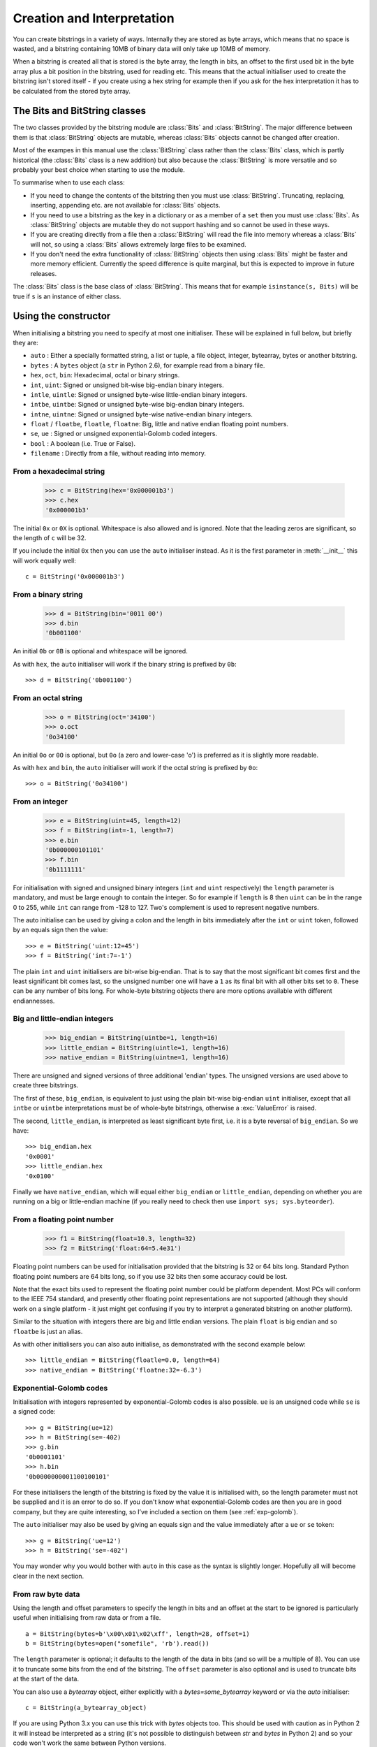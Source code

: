 Creation and Interpretation
===========================

You can create bitstrings in a variety of ways. Internally they are stored as byte arrays, which means that no space is wasted, and a bitstring containing 10MB of binary data will only take up 10MB of memory.

When a bitstring is created all that is stored is the byte array, the length in bits, an offset to the first used bit in the byte array plus a bit position in the bitstring, used for reading etc. This means that the actual initialiser used to create the bitstring isn't stored itself - if you create using a hex string for example then if you ask for the hex interpretation it has to be calculated from the stored byte array.

The Bits and BitString classes
------------------------------

The two classes provided by the bitstring module are :class:`Bits` and :class:`BitString`. The major difference between them is that :class:`BitString` objects are mutable, whereas :class:`Bits` objects cannot be changed after creation.

Most of the exampes in this manual use the :class:`BitString` class rather than the :class:`Bits` class, which is partly historical (the :class:`Bits` class is a new addition) but also because the :class:`BitString` is more versatile and so probably your best choice when starting to use the module.

To summarise when to use each class:

* If you need to change the contents of the bitstring then you must use :class:`BitString`. Truncating, replacing, inserting, appending etc. are not available for :class:`Bits` objects.
* If you need to use a bitstring as the key in a dictionary or as a member of a ``set`` then you must use :class:`Bits`. As :class:`BitString` objects are mutable they do not support hashing and so cannot be used in these ways.
* If you are creating directly from a file then a :class:`BitString` will read the file into memory whereas a :class:`Bits` will not, so using a :class:`Bits` allows extremely large files to be examined.
* If you don't need the extra functionality of :class:`BitString` objects then using :class:`Bits` might be faster and more memory efficient. Currently the speed difference is quite marginal, but this is expected to improve in future releases.

The :class:`Bits` class is the base class of :class:`BitString`. This means that for example ``isinstance(s, Bits)`` will be true if ``s`` is an instance of either class.


Using the constructor
---------------------
When initialising a bitstring you need to specify at most one initialiser. These will be explained in full below, but briefly they are:

* ``auto`` : Either a specially formatted string, a list or tuple, a file object, integer, bytearray, bytes or another bitstring.
* ``bytes`` : A ``bytes`` object (a ``str`` in Python 2.6), for example read from a binary file.
* ``hex``, ``oct``, ``bin``: Hexadecimal, octal or binary strings.
* ``int``, ``uint``: Signed or unsigned bit-wise big-endian binary integers.
* ``intle``, ``uintle``: Signed or unsigned byte-wise little-endian binary integers.
* ``intbe``, ``uintbe``: Signed or unsigned byte-wise big-endian binary integers.
* ``intne``, ``uintne``: Signed or unsigned byte-wise native-endian binary integers.
* ``float`` / ``floatbe``, ``floatle``, ``floatne``: Big, little and native endian floating point numbers.
* ``se``, ``ue`` : Signed or unsigned exponential-Golomb coded integers.
* ``bool`` : A boolean (i.e. True or False).
* ``filename`` : Directly from a file, without reading into memory.

From a hexadecimal string
^^^^^^^^^^^^^^^^^^^^^^^^^

    >>> c = BitString(hex='0x000001b3')
    >>> c.hex
    '0x000001b3'

The initial ``0x`` or ``0X`` is optional. Whitespace is also allowed and is ignored. Note that the leading zeros are significant, so the length of ``c`` will be 32.

If you include the initial ``0x`` then you can use the ``auto`` initialiser instead. As it is the first parameter in :meth:`__init__` this will work equally well::

    c = BitString('0x000001b3')

From a binary string
^^^^^^^^^^^^^^^^^^^^

    >>> d = BitString(bin='0011 00')
    >>> d.bin
    '0b001100'

An initial ``0b`` or ``0B`` is optional and whitespace will be ignored.

As with ``hex``, the ``auto`` initialiser will work if the binary string is prefixed by ``0b``::
 
    >>> d = BitString('0b001100')

From an octal string
^^^^^^^^^^^^^^^^^^^^

    >>> o = BitString(oct='34100')
    >>> o.oct
    '0o34100'

An initial ``0o`` or ``0O`` is optional, but ``0o`` (a zero and lower-case 'o') is preferred as it is slightly more readable. 

As with ``hex`` and ``bin``, the ``auto`` initialiser will work if the octal string is prefixed by ``0o``::

    >>> o = BitString('0o34100')
    

From an integer
^^^^^^^^^^^^^^^

    >>> e = BitString(uint=45, length=12)
    >>> f = BitString(int=-1, length=7)
    >>> e.bin
    '0b000000101101'
    >>> f.bin
    '0b1111111'

For initialisation with signed and unsigned binary integers (``int`` and ``uint`` respectively) the ``length`` parameter is mandatory, and must be large enough to contain the integer. So for example if ``length`` is 8 then ``uint`` can be in the range 0 to 255, while ``int`` can range from -128 to 127. Two's complement is used to represent negative numbers.

The auto initialise can be used by giving a colon and the length in bits immediately after the ``int`` or ``uint`` token, followed by an equals sign then the value::

    >>> e = BitString('uint:12=45')
    >>> f = BitString('int:7=-1')

The plain ``int`` and ``uint`` initialisers are bit-wise big-endian. That is to say that the most significant bit comes first and the least significant bit comes last, so the unsigned number one will have a ``1`` as its final bit with all other bits set to ``0``. These can be any number of bits long. For whole-byte bitstring objects there are more options available with different endiannesses.

Big and little-endian integers
^^^^^^^^^^^^^^^^^^^^^^^^^^^^^^

    >>> big_endian = BitString(uintbe=1, length=16) 
    >>> little_endian = BitString(uintle=1, length=16)
    >>> native_endian = BitString(uintne=1, length=16)

There are unsigned and signed versions of three additional 'endian' types. The unsigned versions are used above to create three bitstrings.

The first of these, ``big_endian``, is equivalent to just using the plain bit-wise big-endian ``uint`` initialiser, except that all ``intbe`` or ``uintbe`` interpretations must be of whole-byte bitstrings, otherwise a :exc:`ValueError` is raised.

The second, ``little_endian``, is interpreted as least significant byte first, i.e. it is a byte reversal of ``big_endian``. So we have::

    >>> big_endian.hex
    '0x0001'
    >>> little_endian.hex
    '0x0100'

Finally we have ``native_endian``, which will equal either ``big_endian`` or ``little_endian``, depending on whether you are running on a big or little-endian machine (if you really need to check then use ``import sys; sys.byteorder``).

From a floating point number
^^^^^^^^^^^^^^^^^^^^^^^^^^^^

    >>> f1 = BitString(float=10.3, length=32)
    >>> f2 = BitString('float:64=5.4e31')

Floating point numbers can be used for initialisation provided that the bitstring is 32 or 64 bits long. Standard Python floating point numbers are 64 bits long, so if you use 32 bits then some accuracy could be lost.

Note that the exact bits used to represent the floating point number could be platform dependent. Most PCs will conform to the IEEE 754 standard, and presently other floating point representations are not supported (although they should work on a single platform - it just might get confusing if you try to interpret a generated bitstring on another platform).

Similar to the situation with integers there are big and little endian versions. The plain ``float`` is big endian and so ``floatbe`` is just an alias.

As with other initialisers you can also auto initialise, as demonstrated with the second example below::

    >>> little_endian = BitString(floatle=0.0, length=64)
    >>> native_endian = BitString('floatne:32=-6.3')

Exponential-Golomb codes
^^^^^^^^^^^^^^^^^^^^^^^^

Initialisation with integers represented by exponential-Golomb codes is also possible. ``ue`` is an unsigned code while ``se`` is a signed code::

    >>> g = BitString(ue=12)
    >>> h = BitString(se=-402)
    >>> g.bin
    '0b0001101'
    >>> h.bin
    '0b0000000001100100101'

For these initialisers the length of the bitstring is fixed by the value it is initialised with, so the length parameter must not be supplied and it is an error to do so. If you don't know what exponential-Golomb codes are then you are in good company, but they are quite interesting, so I’ve included a section on them (see :ref:`exp-golomb`).

The ``auto`` initialiser may also be used by giving an equals sign and the value immediately after a ``ue`` or ``se`` token::

    >>> g = BitString('ue=12')
    >>> h = BitString('se=-402')

You may wonder why you would bother with ``auto`` in this case as the syntax is slightly longer. Hopefully all will become clear in the next section.

From raw byte data
^^^^^^^^^^^^^^^^^^

Using the length and offset parameters to specify the length in bits and an offset at the start to be ignored is particularly useful when initialising from raw data or from a file. ::

    a = BitString(bytes=b'\x00\x01\x02\xff', length=28, offset=1)
    b = BitString(bytes=open("somefile", 'rb').read())

The ``length`` parameter is optional; it defaults to the length of the data in bits (and so will be a multiple of 8). You can use it to truncate some bits from the end of the bitstring. The ``offset`` parameter is also optional and is used to truncate bits at the start of the data.

You can also use a `bytearray` object, either explicitly with a `bytes=some_bytearray` keyword or via the `auto` initialiser::

    c = BitString(a_bytearray_object)
    
If you are using Python 3.x you can use this trick with `bytes` objects too. This should be used with caution as in Python 2 it will instead be interpreted as a string (it's not possible to distinguish between `str` and `bytes` in Python 2) and so your code won't work the same between Python versions. ::

    d = Bits(b'\x23g$5')   # Use with caution! Only works correctly in Python 3.


From a file
^^^^^^^^^^^

Using the ``filename`` initialiser allows a file to be analysed without the need to read it all into memory. The way to create a file-based bitstring is::

    p = BitString(filename="my2GBfile")

This will open the file in binary read-only mode. The file will only be read as and when other operations require it, and the contents of the file will not be changed by any operations. If only a portion of the file is needed then the ``offset`` and ``length`` parameters (specified in bits) can be used.

Something to watch out for are operations that could cause a copy of large parts of the object to be made in memory, for example::

    p2 = p[8:]
    p += '0x00'

will create two new memory-based bitstrings with about the same size as the whole of the file's data. This is probably not what is wanted as the reason for using the filename initialiser is likely to be because you don't want the whole file in memory.

It's also possible to use the ``auto`` initialiser for file objects. It's as simple as::

    f = open('my2GBfile', 'rb')
    p = BitString(f)


The auto initialiser
--------------------
The ``auto`` parameter is the first parameter in the :meth:`__init__` function and so the ``auto=`` can be omitted when using it. It accepts either a string, an iterable, another bitstring, an integer, a bytearray or a file object.

Strings starting with ``0x`` or ``hex:`` are interpreted as hexadecimal, ``0o`` or ``oct:`` implies octal, and strings starting with ``0b`` or ``bin:`` are interpreted as binary. You can also initialise with the various integer initialisers as described above. If given another bitstring it will create a copy of it, (non string) iterables are interpreted as boolean arrays and file objects acts a source of binary data. Finally you can use an integer to create a zeroed bitstring of that number of bits. ::

    >>> fromhex = BitString('0x01ffc9')
    >>> frombin = BitString('0b01')
    >>> fromoct = BitString('0o7550')
    >>> fromint = BitString('int:32=10')
    >>> fromfloat = BitString('float:64=0.2')
    >>> acopy = BitString(fromoct)
    >>> fromlist = BitString([1, 0, 0])
    >>> f = open('somefile', 'rb')
    >>> fromfile = BitString(f)
    >>> zeroed = BitString(1000)
    >>> frombytes = BitString(bytearray(b'xyz'))
 
It can also be used to convert between the :class:`BitString` and :class:`Bits` classes::

    >>> immutable = Bits('0xabc')
    >>> mutable = BitString(immutable)
    >>> mutable += '0xdef'
    >>> immutable = Bits(mutable)

As always the bitstring doesn't know how it was created; initialising with octal or hex might be more convenient or natural for a particular example but it is exactly equivalent to initialising with the corresponding binary string. ::

    >>> fromoct.oct
    '0o7550'
    >>> fromoct.hex
    '0xf68'
    >>> fromoct.bin
    '0b111101101000'
    >>> fromoct.uint
    3994
    >>> fromoct.int
    -152
 
    >>> BitString('0o7777') == '0xfff'
    True
    >>> BitString('0xf') == '0b1111'
    True
    >>> frombin[::-1] + '0b0' == fromlist
    True

Note how in the final examples above only one half of the ``==`` needs to be a bitstring, the other half gets ``auto`` initialised before the comparison is made. This is in common with many other functions and operators.

You can also chain together string initialisers with commas, which causes the individual bitstrings to be concatenated. ::

    >>> s = BitString('0x12, 0b1, uint:5=2, ue=5, se=-1, se=4')
    >>> s.find('uint:5=2, ue=5')
    True
    >>> s.insert('0o332, 0b11, int:23=300', 4)

Again, note how the format used in the ``auto`` initialiser can be used in many other places where a bitstring is needed.

Packing
-------

Another method of creating :class:`BitString` objects is to use the :func:`pack` function. This takes a format specifier which is a string with comma separated tokens, and a number of items to pack according to it. It's signature is ``bitstring.pack(format, *values, **kwargs)``.

For example using just the ``*values`` arguments we can say::

    s = bitstring.pack('hex:32, uint:12, uint:12', '0x000001b3', 352, 288)

which is equivalent to initialising as::

    s = BitString('0x0000001b3, uint:12=352, uint:12=288')

The advantage of the pack function is if you want to write more general code for creation. ::

    def foo(a, b, c, d):
        return bitstring.pack('uint:8, 0b110, int:6, bin, bits', a, b, c, d)
 
    s1 = foo(12, 5, '0b00000', '')
    s2 = foo(101, 3, '0b11011', s1)

Note how you can use some tokens without sizes (such as ``bin`` and ``bits`` in the above example), and use values of any length to fill them. If the size had been specified then a :exc:`ValueError` would be raised if the parameter given was the wrong length. Note also how bitstring literals can be used (the ``0b110`` in the bitstring returned by ``foo``) and these don't consume any of the items in ``*values``.

You can also include keyword, value pairs (or an equivalent dictionary) as the final parameter(s). The values are then packed according to the positions of the keywords in the format string. This is most easily explained with some examples. Firstly the format string needs to contain parameter names::

    format = 'hex:32=start_code, uint:12=width, uint:12=height'

Then we can make a dictionary with these parameters as keys and pass it to pack::

    d = {'start_code': '0x000001b3', 'width': 352, 'height': 288}
    s = bitstring.pack(format, **d)

Another method is to pass the same information as keywords at the end of pack's parameter list::

    s = bitstring.pack(format, width=352, height=288, start_code='0x000001b3')

The tokens in the format string that you must provide values for are:

=============       ================================================================
``int:n``           ``n`` bits as a signed integer.
``uint:n``          ``n`` bits as an unsigned integer.
``intbe:n``         ``n`` bits as a big-endian whole byte signed integer.
``uintbe:n``        ``n`` bits as a big-endian whole byte unsigned integer.
``intle:n``         ``n`` bits as a little-endian whole byte signed integer.
``uintle:n``        ``n`` bits as a little-endian whole byte unsigned integer.
``intne:n``         ``n`` bits as a native-endian whole byte signed integer.
``uintne:n``        ``n`` bits as a native-endian whole byte unsigned integer.
``float:n``         ``n`` bits as a big-endian floating point number (same as ``floatbe``). 
``floatbe:n``       ``n`` bits as a big-endian floating point number (same as ``float``).
``floatle:n``       ``n`` bits as a little-endian floating point number. 
``floatne:n``       ``n`` bits as a native-endian floating point number. 
``hex[:n]``         [``n`` bits as] a hexadecimal string.
``oct[:n]``         [``n`` bits as] an octal string.
``bin[:n]``         [``n`` bits as] a binary string.
``bits[:n]``        [``n`` bits as] a new bitstring.
``ue``              an unsigned integer as an exponential-Golomb code.
``se``              a signed integer as an exponential-Golomb code.
=============       ================================================================

and you can also include constant bitstring tokens constructed from any of the following:

================     ===============================================================
``0b...``            binary literal.
``0o...``            octal literal.
``0x...``            hexadecimal literal.
``int:n=m``          signed integer ``m`` in ``n`` bits.
``uint:n=m``         unsigned integer ``m`` in ``n`` bits.
``intbe:n=m``        big-endian whole byte signed integer ``m`` in ``n`` bits.
``uintbe:n=m``       big-endian whole byte unsigned integer ``m`` in ``n`` bits.
``intle:n=m``        little-endian whole byte signed integer ``m`` in ``n`` bits.
``uintle:n=m``       little-endian whole byte unsigned integer ``m`` in ``n`` bits.
``intne:n=m``        native-endian whole byte signed integer ``m`` in ``n`` bits.
``uintne:n=m``       native-endian whole byte unsigned integer ``m`` in ``n`` bits.
``float:n=f``        big-endian floating point number ``f`` in ``n`` bits.
``floatbe:n=f``      big-endian floating point number ``f`` in ``n`` bits.
``floatle:n=f``      little-endian floating point number ``f`` in ``n`` bits.
``floatne:n=f``      native-endian floating point number ``f`` in ``n`` bits.
``ue=m``             exponential-Golomb code for unsigned integer ``m``.
``se=m``             exponential-Golomb code for signed integer ``m``.
================     ===============================================================

You can also use a keyword for the length specifier in the token, for example::

    s = bitstring.pack('int:n=-1', n=100)

And finally it is also possible just to use a keyword as a token::

    s = bitstring.pack('hello, world', world='0x123', hello='0b110')

As you would expect, there is also an :meth:`Bits.unpack` function that takes a bitstring and unpacks it according to a very similar format string. This is covered later in more detail, but a quick example is::

    >>> s = bitstring.pack('ue, oct:3, hex:8, uint:14', 3, '0o7', '0xff', 90)
    >>> s.unpack('ue, oct:3, hex:8, uint:14')
    [3, '0o7', '0xff', 90]

.. _compact_format:

Compact format strings
^^^^^^^^^^^^^^^^^^^^^^

Another option when using :func:`pack`, as well as other methods such as :meth:`Bits.read` and :meth:`BitString.byteswap`, is to use a format specifier similar to those used in the :mod:`struct` and :mod:`array` modules. These consist of a character to give the endianness, followed by more single characters to give the format.

The endianness character must start the format string and unlike in the struct module it is not optional (except when used with :meth:`BitString.byteswap`):

=====   =============
``>``   Big-endian
``<``   Little-endian
``@``   Native-endian
=====   =============

For 'network' endianness use ``>`` as network and big-endian are equivalent. This is followed by at least one of these format characters:

=====   ===============================
``b``   8 bit signed integer
``B``   8 bit unsigned integer
``h``   16 bit signed integer
``H``   16 bit unsigned integer
``l``   32 bit signed integer
``L``   32 bit unsigned integer
``q``   64 bit signed integer
``Q``   64 bit unsigned integer
``f``   32 bit floating point number
``d``   64 bit floating point number
=====   ===============================

The exact type is determined by combining the endianness character with the format character, but rather than give an exhaustive list a single example should explain:

======  ======================================   ============
``>h``  Big-endian 16 bit signed integer         ``intbe:16``
``<h``  Little-endian 16 bit signed integer      ``intle:16``
``@h``  Native-endian 16 bit signed integer      ``intne:16``
======  ======================================   ============

As you can see all three are signed integers in 16 bits, the only difference is the endianness. The native-endian ``@h`` will equal the big-endian ``>h`` on big-endian systems, and equal the little-endian ``<h`` on little-endian systems. For the single byte codes ``b`` and ``B`` the endianness doesn't make any difference, but you still need to specify one so that the format string can be parsed correctly.

An example::

    s = bitstring.pack('>qqqq', 10, 11, 12, 13)

is equivalent to ::

    s = bitstring.pack('intbe:64, intbe:64, intbe:64, intbe:64', 10, 11, 12, 13)

Just as in the struct module you can also give a multiplicative factor before the format character, so the previous example could be written even more concisely as ::

    s = bitstring.pack('>4q', 10, 11, 12, 13)

You can of course combine these format strings with other initialisers, even mixing endiannesses (although I'm not sure why you'd want to)::

    s = bitstring.pack('>6h3b, 0b1, <9L', *range(18))

This rather contrived example takes the numbers 0 to 17 and packs the first 6 as signed big-endian 2-byte integers, the next 3 as single bytes, then inserts a single 1 bit, before packing the remaining 9 as little-endian 4-byte unsigned integers.

Interpreting Bitstrings
-----------------------

Bitstrings don't know or care how they were created; they are just collections of bits. This means that you are quite free to interpret them in any way that makes sense.

Several Python properties are used to create interpretations for the bitstring. These properties call private functions which will calculate and return the appropriate interpretation. These don’t change the bitstring in any way and it remains just a collection of bits. If you use the property again then the calculation will be repeated.

Note that these properties can potentially be very expensive in terms of both computation and memory requirements. For example if you have initialised a bitstring from a 10 GB file object and ask for its binary string representation then that string will be around 80 GB in size!

For the properties described below we will use these::

    >>> a = Bits('0x123')
    >>> b = Bits('0b111')

bin
^^^

The most fundamental interpretation is perhaps as a binary string (a ‘bitstring’). The :attr:`bin` property returns a string of the binary representation of the bitstring prefixed with ``0b``. All bitstrings can use this property and it is used to test equality between bitstrings. ::

    >>> a.bin
    '0b000100100011'
    >>> b.bin
    '0b111'

Note that the initial zeros are significant; for bitstrings the zeros are just as important as the ones!

hex
^^^

For whole-byte bitstrings the most natural interpretation is often as hexadecimal, with each byte represented by two hex digits. Hex values are prefixed with ``0x``.

If the bitstring does not have a length that is a multiple of four bits then an :exc:`InterpretError` exception will be raised. This is done in preference to truncating or padding the value, which could hide errors in user code. ::

    >>> a.hex
    '0x123'
    >>> b.hex
    ValueError: Cannot convert to hex unambiguously - not multiple of 4 bits.

oct
^^^

For an octal interpretation use the :attr:`oct` property. Octal values are prefixed with ``0o``, which is the Python 2.6 / 3 way of doing things (rather than just starting with ``0``).

If the bitstring does not have a length that is a multiple of three then an :exc:`InterpretError` exception will be raised. ::

    >>> a.oct
    '0o0443'
    >>> b.oct
    '0o7'
    >>> (b + '0b0').oct
    ValueError: Cannot convert to octal unambiguously - not multiple of 3 bits.

uint / uintbe / uintle / uintne
^^^^^^^^^^^^^^^^^^^^^^^^^^^^^^^

To interpret the bitstring as a binary (base-2) bit-wise big-endian unsigned integer (i.e. a non-negative integer) use the :attr:`uint` property.

    >>> a.uint
    283
    >>> b.uint
    7

For byte-wise big-endian, little-endian and native-endian interpretations use :attr:`uintbe`, :attr:`uintle` and :attr:`uintne` respectively. These will raise a :exc:`ValueError` if the bitstring is not a whole number of bytes long. ::

    >>> s = BitString('0x000001')
    >>> s.uint     # bit-wise big-endian 
    1
    >>> s.uintbe   # byte-wise big-endian
    1
    >>> s.uintle   # byte-wise little-endian
    65536
    >>> s.uintne   # byte-wise native-endian (will be 1 on a big-endian platform!)
    65536
 
int / intbe / intle / intne
^^^^^^^^^^^^^^^^^^^^^^^^^^^

For a two's complement interpretation as a base-2 signed integer use the :attr:`int` property. If the first bit of the bitstring is zero then the :attr:`int` and :attr:`uint` interpretations will be equal, otherwise the :attr:`int` will represent a negative number. ::

    >>> a.int
    283
    >>> b.int
    -1

For byte-wise big, little and native endian signed integer interpretations use :attr:`intbe`, :attr:`intle` and :attr:`intne` respectively. These work in the same manner as their unsigned counterparts described above.

float / floatbe / floatle / floatne
^^^^^^^^^^^^^^^^^^^^^^^^^^^^^^^^^^^

For a floating point interpretation use the :attr:`float` property. This uses your machine's underlying floating point representation and will only work if the bitstring is 32 or 64 bits long.

Different endiannesses are provided via :attr:`floatle` and :attr:`floatne`. Note that as floating point interpretations are only valid on whole-byte bitstrings there is no difference between the bit-wise big-endian :attr:`float` and the byte-wise big-endian :attr:`floatbe`.

Note also that standard floating point numbers in Python are stored in 64 bits, so use this size if you wish to avoid rounding errors.

bytes
^^^^^

A common need is to retrieve the raw bytes from a bitstring for further processing or for writing to a file. For this use the :attr:`bytes` interpretation, which returns a ``bytes`` object (which is equivalent to an ordinary ``str`` in Python 2.6).

If the length of the bitstring isn't a multiple of eight then a :exc:`ValueError` will be raised. This is because there isn't an unequivocal representation as ``bytes``. You may prefer to use the method :meth:`tobytes` as this will be pad with between one and seven zero bits up to a byte boundary if neccessary. ::

    >>> open('somefile', 'wb').write(a.tobytes())
    >>> open('anotherfile', 'wb').write(('0x0'+a).bytes)
    >>> a1 = BitString(filename='somefile')
    >>> a1.hex
    '0x1230'
    >>> a2 = BitString(filename='anotherfile')
    >>> a2.hex
    '0x0123'

Note that the :meth:`tobytes` method automatically padded with four zero bits at the end, whereas for the other example we explicitly padded at the start to byte align before using the :attr:`bytes` property.

ue
^^

The :attr:`ue` property interprets the bitstring as a single unsigned exponential-Golomb code and returns an integer. If the bitstring is not exactly one code then an :exc:`InterpretError` is raised instead. If you instead wish to read the next bits in the stream and interpret them as a code use the read function with a ``ue`` format string. See :ref:`exp-golomb` for a short explanation of this type of integer representation. ::

    >>> s = BitString(ue=12)
    >>> s.bin
    '0b0001101'
    >>> s.append(BitString(ue=3))
    >>> print(s.readlist('ue, ue'))
    [12, 3]

se
^^

The :attr:`se` property does much the same as ``ue`` and the provisos there all apply. The obvious difference is that it interprets the bitstring as a signed exponential-Golomb rather than unsigned - see :ref:`exp-golomb` for more information. ::

    >>> s = BitString('0x164b')
    >>> s.se
    InterpretError: BitString is not a single exponential-Golomb code.
    >>> while s.pos < s.length:
    ...     print(s.read('se'))
    -5
    2
    0
    -1
 

 
 
